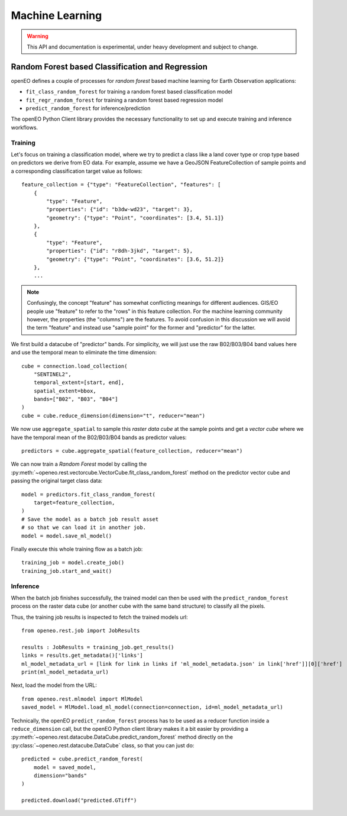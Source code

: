 ******************
Machine Learning
******************

.. warning::
    This API and documentation is experimental,
    under heavy development and subject to change.


.. versionadded:: 0.10.0


Random Forest based Classification and Regression
===================================================

openEO defines a couple of processes for *random forest* based machine learning
for Earth Observation applications:

- ``fit_class_random_forest`` for training a random forest based classification model
- ``fit_regr_random_forest`` for training a random forest based regression model
- ``predict_random_forest`` for inference/prediction

The openEO Python Client library provides the necessary functionality to set up
and execute training and inference workflows.

Training
---------

Let's focus on training a classification model, where we try to predict
a class like a land cover type or crop type based on predictors
we derive from EO data.
For example, assume we have a GeoJSON FeatureCollection
of sample points and a corresponding classification target value as follows::

    feature_collection = {"type": "FeatureCollection", "features": [
        {
            "type": "Feature",
            "properties": {"id": "b3dw-wd23", "target": 3},
            "geometry": {"type": "Point", "coordinates": [3.4, 51.1]}
        },
        {
            "type": "Feature",
            "properties": {"id": "r8dh-3jkd", "target": 5},
            "geometry": {"type": "Point", "coordinates": [3.6, 51.2]}
        },
        ...


.. note::
    Confusingly, the concept "feature" has somewhat conflicting meanings
    for different audiences. GIS/EO people use "feature" to refer to the "rows"
    in this feature collection.
    For the machine learning community however, the properties (the "columns")
    are the features.
    To avoid confusion in this discussion we will avoid the term "feature"
    and instead use "sample point" for the former and "predictor" for the latter.


We first build a datacube of "predictor" bands.
For simplicity, we will just use the raw B02/B03/B04 band values here
and use the temporal mean to eliminate the time dimension::

    cube = connection.load_collection(
        "SENTINEL2",
        temporal_extent=[start, end],
        spatial_extent=bbox,
        bands=["B02", "B03", "B04"]
    )
    cube = cube.reduce_dimension(dimension="t", reducer="mean")

We now use ``aggregate_spatial`` to sample this *raster data cube* at the sample points
and get a *vector cube* where we have the temporal mean of the B02/B03/B04 bands as predictor values::

    predictors = cube.aggregate_spatial(feature_collection, reducer="mean")

We can now train a *Random Forest* model by calling the
:py:meth:`~openeo.rest.vectorcube.VectorCube.fit_class_random_forest` method on the predictor vector cube
and passing the original target class data::

    model = predictors.fit_class_random_forest(
        target=feature_collection,
    )
    # Save the model as a batch job result asset
    # so that we can load it in another job.
    model = model.save_ml_model()

Finally execute this whole training flow as a batch job::

    training_job = model.create_job()
    training_job.start_and_wait()

Inference
----------

When the batch job finishes successfully, the trained model can then be used
with the ``predict_random_forest`` process on the raster data cube
(or another cube with the same band structure) to classify all the pixels.

Thus, the training job results is inspected to fetch the trained models url::

    from openeo.rest.job import JobResults

    results : JobResults = training_job.get_results()
    links = results.get_metadata()['links']
    ml_model_metadata_url = [link for link in links if 'ml_model_metadata.json' in link['href']][0]['href']
    print(ml_model_metadata_url)


Next, load the model from the URL::

    from openeo.rest.mlmodel import MlModel
    saved_model = MlModel.load_ml_model(connection=connection, id=ml_model_metadata_url)

Technically, the openEO ``predict_random_forest`` process has to be used as a reducer function
inside a ``reduce_dimension`` call, but the openEO Python client library makes it
a bit easier by providing a :py:meth:`~openeo.rest.datacube.DataCube.predict_random_forest` method
directly on the :py:class:`~openeo.rest.datacube.DataCube` class, so that you can just do::

    predicted = cube.predict_random_forest(
        model = saved_model,
        dimension="bands"
    )

    predicted.download("predicted.GTiff")
